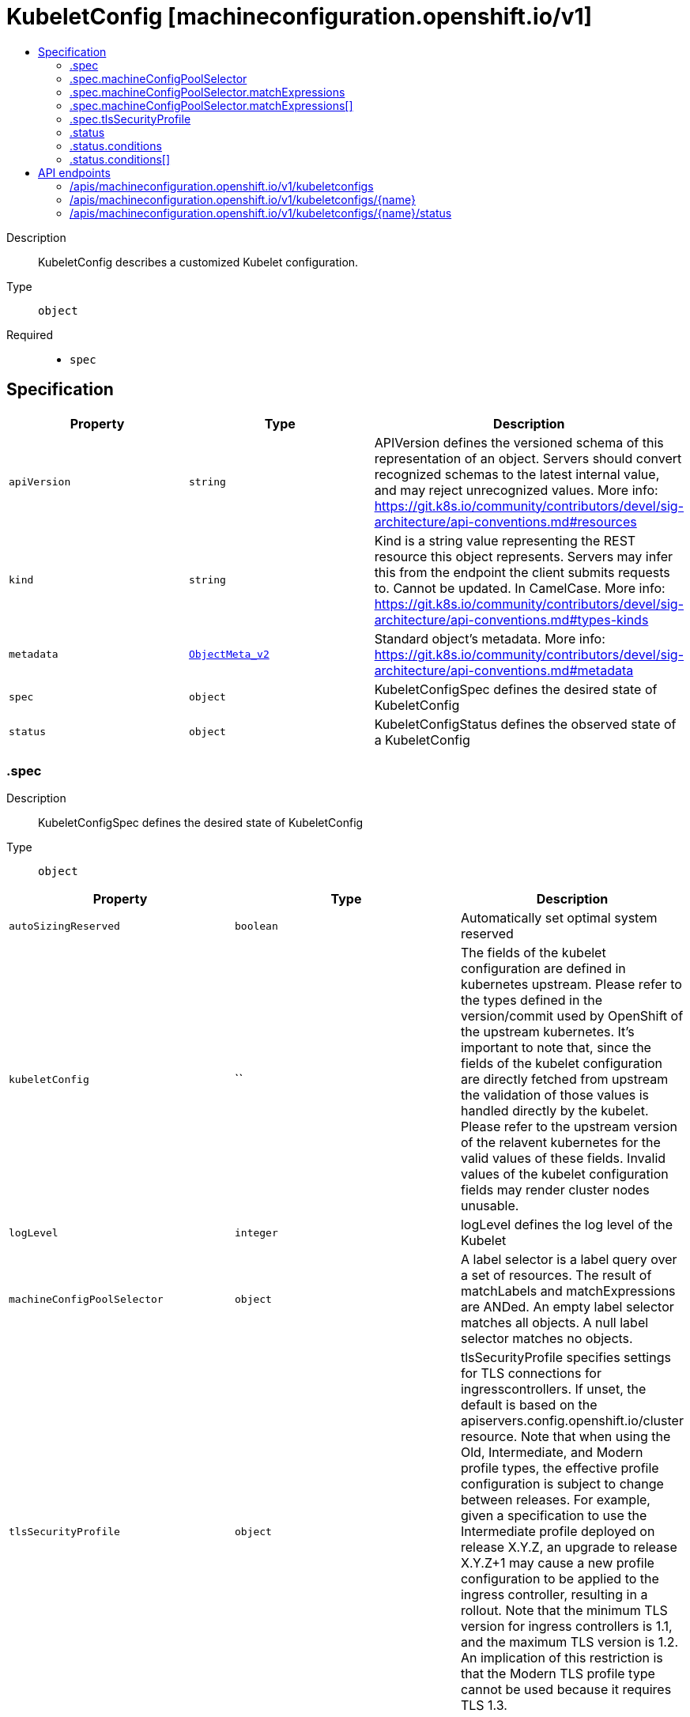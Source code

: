 // Automatically generated by 'openshift-apidocs-gen'. Do not edit.
:_content-type: ASSEMBLY
[id="kubeletconfig-machineconfiguration-openshift-io-v1"]
= KubeletConfig [machineconfiguration.openshift.io/v1]
:toc: macro
:toc-title:

toc::[]


Description::
+
--
KubeletConfig describes a customized Kubelet configuration.
--

Type::
  `object`

Required::
  - `spec`


== Specification

[cols="1,1,1",options="header"]
|===
| Property | Type | Description

| `apiVersion`
| `string`
| APIVersion defines the versioned schema of this representation of an object. Servers should convert recognized schemas to the latest internal value, and may reject unrecognized values. More info: https://git.k8s.io/community/contributors/devel/sig-architecture/api-conventions.md#resources

| `kind`
| `string`
| Kind is a string value representing the REST resource this object represents. Servers may infer this from the endpoint the client submits requests to. Cannot be updated. In CamelCase. More info: https://git.k8s.io/community/contributors/devel/sig-architecture/api-conventions.md#types-kinds

| `metadata`
| xref:../objects/index.adoc#io.k8s.apimachinery.pkg.apis.meta.v1.ObjectMeta_v2[`ObjectMeta_v2`]
| Standard object's metadata. More info: https://git.k8s.io/community/contributors/devel/sig-architecture/api-conventions.md#metadata

| `spec`
| `object`
| KubeletConfigSpec defines the desired state of KubeletConfig

| `status`
| `object`
| KubeletConfigStatus defines the observed state of a KubeletConfig

|===
=== .spec
Description::
+
--
KubeletConfigSpec defines the desired state of KubeletConfig
--

Type::
  `object`




[cols="1,1,1",options="header"]
|===
| Property | Type | Description

| `autoSizingReserved`
| `boolean`
| Automatically set optimal system reserved

| `kubeletConfig`
| ``
| The fields of the kubelet configuration are defined in kubernetes upstream. Please refer to the types defined in the version/commit used by OpenShift of the upstream kubernetes. It's important to note that, since the fields of the kubelet configuration are directly fetched from upstream the validation of those values is handled directly by the kubelet. Please refer to the upstream version of the relavent kubernetes for the valid values of these fields. Invalid values of the kubelet configuration fields may render cluster nodes unusable.

| `logLevel`
| `integer`
| logLevel defines the log level of the Kubelet

| `machineConfigPoolSelector`
| `object`
| A label selector is a label query over a set of resources. The result of matchLabels and matchExpressions are ANDed. An empty label selector matches all objects. A null label selector matches no objects.

| `tlsSecurityProfile`
| `object`
| tlsSecurityProfile specifies settings for TLS connections for ingresscontrollers. 
 If unset, the default is based on the apiservers.config.openshift.io/cluster resource. 
 Note that when using the Old, Intermediate, and Modern profile types, the effective profile configuration is subject to change between releases. For example, given a specification to use the Intermediate profile deployed on release X.Y.Z, an upgrade to release X.Y.Z+1 may cause a new profile configuration to be applied to the ingress controller, resulting in a rollout. 
 Note that the minimum TLS version for ingress controllers is 1.1, and the maximum TLS version is 1.2.  An implication of this restriction is that the Modern TLS profile type cannot be used because it requires TLS 1.3.

|===
=== .spec.machineConfigPoolSelector
Description::
+
--
A label selector is a label query over a set of resources. The result of matchLabels and matchExpressions are ANDed. An empty label selector matches all objects. A null label selector matches no objects.
--

Type::
  `object`




[cols="1,1,1",options="header"]
|===
| Property | Type | Description

| `matchExpressions`
| `array`
| matchExpressions is a list of label selector requirements. The requirements are ANDed.

| `matchExpressions[]`
| `object`
| A label selector requirement is a selector that contains values, a key, and an operator that relates the key and values.

| `matchLabels`
| `object (string)`
| matchLabels is a map of {key,value} pairs. A single {key,value} in the matchLabels map is equivalent to an element of matchExpressions, whose key field is "key", the operator is "In", and the values array contains only "value". The requirements are ANDed.

|===
=== .spec.machineConfigPoolSelector.matchExpressions
Description::
+
--
matchExpressions is a list of label selector requirements. The requirements are ANDed.
--

Type::
  `array`




=== .spec.machineConfigPoolSelector.matchExpressions[]
Description::
+
--
A label selector requirement is a selector that contains values, a key, and an operator that relates the key and values.
--

Type::
  `object`

Required::
  - `key`
  - `operator`



[cols="1,1,1",options="header"]
|===
| Property | Type | Description

| `key`
| `string`
| key is the label key that the selector applies to.

| `operator`
| `string`
| operator represents a key's relationship to a set of values. Valid operators are In, NotIn, Exists and DoesNotExist.

| `values`
| `array (string)`
| values is an array of string values. If the operator is In or NotIn, the values array must be non-empty. If the operator is Exists or DoesNotExist, the values array must be empty. This array is replaced during a strategic merge patch.

|===
=== .spec.tlsSecurityProfile
Description::
+
--
tlsSecurityProfile specifies settings for TLS connections for ingresscontrollers. 
 If unset, the default is based on the apiservers.config.openshift.io/cluster resource. 
 Note that when using the Old, Intermediate, and Modern profile types, the effective profile configuration is subject to change between releases. For example, given a specification to use the Intermediate profile deployed on release X.Y.Z, an upgrade to release X.Y.Z+1 may cause a new profile configuration to be applied to the ingress controller, resulting in a rollout. 
 Note that the minimum TLS version for ingress controllers is 1.1, and the maximum TLS version is 1.2.  An implication of this restriction is that the Modern TLS profile type cannot be used because it requires TLS 1.3.
--

Type::
  `object`




[cols="1,1,1",options="header"]
|===
| Property | Type | Description

| `custom`
| ``
| custom is a user-defined TLS security profile. Be extremely careful using a custom profile as invalid configurations can be catastrophic. An example custom profile looks like this: 
   ciphers:     - ECDHE-ECDSA-CHACHA20-POLY1305     - ECDHE-RSA-CHACHA20-POLY1305     - ECDHE-RSA-AES128-GCM-SHA256     - ECDHE-ECDSA-AES128-GCM-SHA256   minTLSVersion: TLSv1.1

| `intermediate`
| ``
| intermediate is a TLS security profile based on: 
 https://wiki.mozilla.org/Security/Server_Side_TLS#Intermediate_compatibility_.28recommended.29 
 and looks like this (yaml): 
   ciphers:     - TLS_ECDHE_ECDSA_WITH_AES_128_GCM_SHA256     - TLS_ECDHE_RSA_WITH_AES_128_GCM_SHA256     - TLS_ECDHE_ECDSA_WITH_AES_256_GCM_SHA384     - TLS_ECDHE_RSA_WITH_AES_256_GCM_SHA384     - TLS_ECDHE_ECDSA_WITH_CHACHA20_POLY1305_SHA256     - TLS_ECDHE_RSA_WITH_CHACHA20_POLY1305_SHA256   minTLSVersion: TLSv1.2

| `modern`
| ``
| modern is a TLS security profile based on: 
 https://wiki.mozilla.org/Security/Server_Side_TLS#Modern_compatibility 
 and looks like this (yaml): 
   ciphers:     - TLS_AES_128_GCM_SHA256     - TLS_AES_256_GCM_SHA384     - TLS_CHACHA20_POLY1305_SHA256   minTLSVersion: TLSv1.3 
 NOTE: Currently unsupported.

| `old`
| ``
| old is a TLS security profile based on: 
 https://wiki.mozilla.org/Security/Server_Side_TLS#Old_backward_compatibility 
 and looks like this (yaml): 
   ciphers:     - TLS_ECDHE_ECDSA_WITH_AES_128_GCM_SHA256     - TLS_ECDHE_RSA_WITH_AES_128_GCM_SHA256     - TLS_ECDHE_ECDSA_WITH_AES_256_GCM_SHA384     - TLS_ECDHE_RSA_WITH_AES_256_GCM_SHA384     - TLS_ECDHE_ECDSA_WITH_CHACHA20_POLY1305_SHA256     - TLS_ECDHE_RSA_WITH_CHACHA20_POLY1305_SHA256     - TLS_ECDHE_ECDSA_WITH_AES_128_CBC_SHA256     - TLS_ECDHE_RSA_WITH_AES_128_CBC_SHA256     - TLS_ECDHE_ECDSA_WITH_AES_128_CBC_SHA     - TLS_ECDHE_RSA_WITH_AES_128_CBC_SHA     - TLS_ECDHE_ECDSA_WITH_AES_256_CBC_SHA     - TLS_ECDHE_RSA_WITH_AES_256_CBC_SHA     - TLS_RSA_WITH_AES_128_GCM_SHA256     - TLS_RSA_WITH_AES_256_GCM_SHA384     - TLS_RSA_WITH_AES_128_CBC_SHA256     - TLS_RSA_WITH_AES_128_CBC_SHA     - TLS_RSA_WITH_AES_256_CBC_SHA     - TLS_RSA_WITH_3DES_EDE_CBC_SHA   minTLSVersion: TLSv1.0

| `type`
| `string`
| type is one of Old, Intermediate, Modern or Custom. Custom provides the ability to specify individual TLS security profile parameters. Old, Intermediate and Modern are TLS security profiles based on: 
 https://wiki.mozilla.org/Security/Server_Side_TLS#Recommended_configurations 
 The profiles are intent based, so they may change over time as new ciphers are developed and existing ciphers are found to be insecure.  Depending on precisely which ciphers are available to a process, the list may be reduced. 
 Note that the Modern profile is currently not supported because it is not yet well adopted by common software libraries.

|===
=== .status
Description::
+
--
KubeletConfigStatus defines the observed state of a KubeletConfig
--

Type::
  `object`




[cols="1,1,1",options="header"]
|===
| Property | Type | Description

| `conditions`
| `array`
| conditions represents the latest available observations of current state.

| `conditions[]`
| `object`
| KubeletConfigCondition defines the state of the KubeletConfig

| `observedGeneration`
| `integer`
| observedGeneration represents the generation observed by the controller.

|===
=== .status.conditions
Description::
+
--
conditions represents the latest available observations of current state.
--

Type::
  `array`




=== .status.conditions[]
Description::
+
--
KubeletConfigCondition defines the state of the KubeletConfig
--

Type::
  `object`




[cols="1,1,1",options="header"]
|===
| Property | Type | Description

| `lastTransitionTime`
| ``
| lastTransitionTime is the time of the last update to the current status object.

| `message`
| `string`
| message provides additional information about the current condition. This is only to be consumed by humans.

| `reason`
| `string`
| reason is the reason for the condition's last transition.  Reasons are PascalCase

| `status`
| `string`
| status of the condition, one of True, False, Unknown.

| `type`
| `string`
| type specifies the state of the operator's reconciliation functionality.

|===

== API endpoints

The following API endpoints are available:

* `/apis/machineconfiguration.openshift.io/v1/kubeletconfigs`
- `DELETE`: delete collection of KubeletConfig
- `GET`: list objects of kind KubeletConfig
- `POST`: create a KubeletConfig
* `/apis/machineconfiguration.openshift.io/v1/kubeletconfigs/{name}`
- `DELETE`: delete a KubeletConfig
- `GET`: read the specified KubeletConfig
- `PATCH`: partially update the specified KubeletConfig
- `PUT`: replace the specified KubeletConfig
* `/apis/machineconfiguration.openshift.io/v1/kubeletconfigs/{name}/status`
- `GET`: read status of the specified KubeletConfig
- `PATCH`: partially update status of the specified KubeletConfig
- `PUT`: replace status of the specified KubeletConfig


=== /apis/machineconfiguration.openshift.io/v1/kubeletconfigs


.Global query parameters
[cols="1,1,2",options="header"]
|===
| Parameter | Type | Description
| `pretty`
| `string`
| If &#x27;true&#x27;, then the output is pretty printed.
|===

HTTP method::
  `DELETE`

Description::
  delete collection of KubeletConfig


.Query parameters
[cols="1,1,2",options="header"]
|===
| Parameter | Type | Description
| `allowWatchBookmarks`
| `boolean`
| allowWatchBookmarks requests watch events with type &quot;BOOKMARK&quot;. Servers that do not implement bookmarks may ignore this flag and bookmarks are sent at the server&#x27;s discretion. Clients should not assume bookmarks are returned at any specific interval, nor may they assume the server will send any BOOKMARK event during a session. If this is not a watch, this field is ignored.
| `continue`
| `string`
| The continue option should be set when retrieving more results from the server. Since this value is server defined, clients may only use the continue value from a previous query result with identical query parameters (except for the value of continue) and the server may reject a continue value it does not recognize. If the specified continue value is no longer valid whether due to expiration (generally five to fifteen minutes) or a configuration change on the server, the server will respond with a 410 ResourceExpired error together with a continue token. If the client needs a consistent list, it must restart their list without the continue field. Otherwise, the client may send another list request with the token received with the 410 error, the server will respond with a list starting from the next key, but from the latest snapshot, which is inconsistent from the previous list results - objects that are created, modified, or deleted after the first list request will be included in the response, as long as their keys are after the &quot;next key&quot;.

This field is not supported when watch is true. Clients may start a watch from the last resourceVersion value returned by the server and not miss any modifications.
| `fieldSelector`
| `string`
| A selector to restrict the list of returned objects by their fields. Defaults to everything.
| `labelSelector`
| `string`
| A selector to restrict the list of returned objects by their labels. Defaults to everything.
| `limit`
| `integer`
| limit is a maximum number of responses to return for a list call. If more items exist, the server will set the &#x60;continue&#x60; field on the list metadata to a value that can be used with the same initial query to retrieve the next set of results. Setting a limit may return fewer than the requested amount of items (up to zero items) in the event all requested objects are filtered out and clients should only use the presence of the continue field to determine whether more results are available. Servers may choose not to support the limit argument and will return all of the available results. If limit is specified and the continue field is empty, clients may assume that no more results are available. This field is not supported if watch is true.

The server guarantees that the objects returned when using continue will be identical to issuing a single list call without a limit - that is, no objects created, modified, or deleted after the first request is issued will be included in any subsequent continued requests. This is sometimes referred to as a consistent snapshot, and ensures that a client that is using limit to receive smaller chunks of a very large result can ensure they see all possible objects. If objects are updated during a chunked list the version of the object that was present at the time the first list result was calculated is returned.
| `resourceVersion`
| `string`
| resourceVersion sets a constraint on what resource versions a request may be served from. See https://kubernetes.io/docs/reference/using-api/api-concepts/#resource-versions for details.

Defaults to unset
| `resourceVersionMatch`
| `string`
| resourceVersionMatch determines how resourceVersion is applied to list calls. It is highly recommended that resourceVersionMatch be set for list calls where resourceVersion is set See https://kubernetes.io/docs/reference/using-api/api-concepts/#resource-versions for details.

Defaults to unset
| `timeoutSeconds`
| `integer`
| Timeout for the list/watch call. This limits the duration of the call, regardless of any activity or inactivity.
| `watch`
| `boolean`
| Watch for changes to the described resources and return them as a stream of add, update, and remove notifications. Specify resourceVersion.
|===


.HTTP responses
[cols="1,1",options="header"]
|===
| HTTP code | Reponse body
| 200 - OK
| xref:../objects/index.adoc#io.k8s.apimachinery.pkg.apis.meta.v1.Status_v2[`Status_v2`] schema
| 401 - Unauthorized
| Empty
|===

HTTP method::
  `GET`

Description::
  list objects of kind KubeletConfig


.Query parameters
[cols="1,1,2",options="header"]
|===
| Parameter | Type | Description
| `allowWatchBookmarks`
| `boolean`
| allowWatchBookmarks requests watch events with type &quot;BOOKMARK&quot;. Servers that do not implement bookmarks may ignore this flag and bookmarks are sent at the server&#x27;s discretion. Clients should not assume bookmarks are returned at any specific interval, nor may they assume the server will send any BOOKMARK event during a session. If this is not a watch, this field is ignored.
| `continue`
| `string`
| The continue option should be set when retrieving more results from the server. Since this value is server defined, clients may only use the continue value from a previous query result with identical query parameters (except for the value of continue) and the server may reject a continue value it does not recognize. If the specified continue value is no longer valid whether due to expiration (generally five to fifteen minutes) or a configuration change on the server, the server will respond with a 410 ResourceExpired error together with a continue token. If the client needs a consistent list, it must restart their list without the continue field. Otherwise, the client may send another list request with the token received with the 410 error, the server will respond with a list starting from the next key, but from the latest snapshot, which is inconsistent from the previous list results - objects that are created, modified, or deleted after the first list request will be included in the response, as long as their keys are after the &quot;next key&quot;.

This field is not supported when watch is true. Clients may start a watch from the last resourceVersion value returned by the server and not miss any modifications.
| `fieldSelector`
| `string`
| A selector to restrict the list of returned objects by their fields. Defaults to everything.
| `labelSelector`
| `string`
| A selector to restrict the list of returned objects by their labels. Defaults to everything.
| `limit`
| `integer`
| limit is a maximum number of responses to return for a list call. If more items exist, the server will set the &#x60;continue&#x60; field on the list metadata to a value that can be used with the same initial query to retrieve the next set of results. Setting a limit may return fewer than the requested amount of items (up to zero items) in the event all requested objects are filtered out and clients should only use the presence of the continue field to determine whether more results are available. Servers may choose not to support the limit argument and will return all of the available results. If limit is specified and the continue field is empty, clients may assume that no more results are available. This field is not supported if watch is true.

The server guarantees that the objects returned when using continue will be identical to issuing a single list call without a limit - that is, no objects created, modified, or deleted after the first request is issued will be included in any subsequent continued requests. This is sometimes referred to as a consistent snapshot, and ensures that a client that is using limit to receive smaller chunks of a very large result can ensure they see all possible objects. If objects are updated during a chunked list the version of the object that was present at the time the first list result was calculated is returned.
| `resourceVersion`
| `string`
| resourceVersion sets a constraint on what resource versions a request may be served from. See https://kubernetes.io/docs/reference/using-api/api-concepts/#resource-versions for details.

Defaults to unset
| `resourceVersionMatch`
| `string`
| resourceVersionMatch determines how resourceVersion is applied to list calls. It is highly recommended that resourceVersionMatch be set for list calls where resourceVersion is set See https://kubernetes.io/docs/reference/using-api/api-concepts/#resource-versions for details.

Defaults to unset
| `timeoutSeconds`
| `integer`
| Timeout for the list/watch call. This limits the duration of the call, regardless of any activity or inactivity.
| `watch`
| `boolean`
| Watch for changes to the described resources and return them as a stream of add, update, and remove notifications. Specify resourceVersion.
|===


.HTTP responses
[cols="1,1",options="header"]
|===
| HTTP code | Reponse body
| 200 - OK
| xref:../objects/index.adoc#io.openshift.machineconfiguration.v1.KubeletConfigList[`KubeletConfigList`] schema
| 401 - Unauthorized
| Empty
|===

HTTP method::
  `POST`

Description::
  create a KubeletConfig


.Query parameters
[cols="1,1,2",options="header"]
|===
| Parameter | Type | Description
| `dryRun`
| `string`
| When present, indicates that modifications should not be persisted. An invalid or unrecognized dryRun directive will result in an error response and no further processing of the request. Valid values are: - All: all dry run stages will be processed
| `fieldManager`
| `string`
| fieldManager is a name associated with the actor or entity that is making these changes. The value must be less than or 128 characters long, and only contain printable characters, as defined by https://golang.org/pkg/unicode/#IsPrint.
|===

.Body parameters
[cols="1,1,2",options="header"]
|===
| Parameter | Type | Description
| `body`
| xref:../machine_apis/kubeletconfig-machineconfiguration-openshift-io-v1.adoc#kubeletconfig-machineconfiguration-openshift-io-v1[`KubeletConfig`] schema
| 
|===

.HTTP responses
[cols="1,1",options="header"]
|===
| HTTP code | Reponse body
| 200 - OK
| xref:../machine_apis/kubeletconfig-machineconfiguration-openshift-io-v1.adoc#kubeletconfig-machineconfiguration-openshift-io-v1[`KubeletConfig`] schema
| 201 - Created
| xref:../machine_apis/kubeletconfig-machineconfiguration-openshift-io-v1.adoc#kubeletconfig-machineconfiguration-openshift-io-v1[`KubeletConfig`] schema
| 202 - Accepted
| xref:../machine_apis/kubeletconfig-machineconfiguration-openshift-io-v1.adoc#kubeletconfig-machineconfiguration-openshift-io-v1[`KubeletConfig`] schema
| 401 - Unauthorized
| Empty
|===


=== /apis/machineconfiguration.openshift.io/v1/kubeletconfigs/{name}

.Global path parameters
[cols="1,1,2",options="header"]
|===
| Parameter | Type | Description
| `name`
| `string`
| name of the KubeletConfig
|===

.Global query parameters
[cols="1,1,2",options="header"]
|===
| Parameter | Type | Description
| `pretty`
| `string`
| If &#x27;true&#x27;, then the output is pretty printed.
|===

HTTP method::
  `DELETE`

Description::
  delete a KubeletConfig


.Query parameters
[cols="1,1,2",options="header"]
|===
| Parameter | Type | Description
| `dryRun`
| `string`
| When present, indicates that modifications should not be persisted. An invalid or unrecognized dryRun directive will result in an error response and no further processing of the request. Valid values are: - All: all dry run stages will be processed
| `gracePeriodSeconds`
| `integer`
| The duration in seconds before the object should be deleted. Value must be non-negative integer. The value zero indicates delete immediately. If this value is nil, the default grace period for the specified type will be used. Defaults to a per object value if not specified. zero means delete immediately.
| `orphanDependents`
| `boolean`
| Deprecated: please use the PropagationPolicy, this field will be deprecated in 1.7. Should the dependent objects be orphaned. If true/false, the &quot;orphan&quot; finalizer will be added to/removed from the object&#x27;s finalizers list. Either this field or PropagationPolicy may be set, but not both.
| `propagationPolicy`
| `string`
| Whether and how garbage collection will be performed. Either this field or OrphanDependents may be set, but not both. The default policy is decided by the existing finalizer set in the metadata.finalizers and the resource-specific default policy. Acceptable values are: &#x27;Orphan&#x27; - orphan the dependents; &#x27;Background&#x27; - allow the garbage collector to delete the dependents in the background; &#x27;Foreground&#x27; - a cascading policy that deletes all dependents in the foreground.
|===

.Body parameters
[cols="1,1,2",options="header"]
|===
| Parameter | Type | Description
| `body`
| xref:../objects/index.adoc#io.k8s.apimachinery.pkg.apis.meta.v1.DeleteOptions_v2[`DeleteOptions_v2`] schema
| 
|===

.HTTP responses
[cols="1,1",options="header"]
|===
| HTTP code | Reponse body
| 200 - OK
| xref:../objects/index.adoc#io.k8s.apimachinery.pkg.apis.meta.v1.Status_v2[`Status_v2`] schema
| 202 - Accepted
| xref:../objects/index.adoc#io.k8s.apimachinery.pkg.apis.meta.v1.Status_v2[`Status_v2`] schema
| 401 - Unauthorized
| Empty
|===

HTTP method::
  `GET`

Description::
  read the specified KubeletConfig


.Query parameters
[cols="1,1,2",options="header"]
|===
| Parameter | Type | Description
| `resourceVersion`
| `string`
| resourceVersion sets a constraint on what resource versions a request may be served from. See https://kubernetes.io/docs/reference/using-api/api-concepts/#resource-versions for details.

Defaults to unset
|===


.HTTP responses
[cols="1,1",options="header"]
|===
| HTTP code | Reponse body
| 200 - OK
| xref:../machine_apis/kubeletconfig-machineconfiguration-openshift-io-v1.adoc#kubeletconfig-machineconfiguration-openshift-io-v1[`KubeletConfig`] schema
| 401 - Unauthorized
| Empty
|===

HTTP method::
  `PATCH`

Description::
  partially update the specified KubeletConfig


.Query parameters
[cols="1,1,2",options="header"]
|===
| Parameter | Type | Description
| `dryRun`
| `string`
| When present, indicates that modifications should not be persisted. An invalid or unrecognized dryRun directive will result in an error response and no further processing of the request. Valid values are: - All: all dry run stages will be processed
| `fieldManager`
| `string`
| fieldManager is a name associated with the actor or entity that is making these changes. The value must be less than or 128 characters long, and only contain printable characters, as defined by https://golang.org/pkg/unicode/#IsPrint.
|===

.Body parameters
[cols="1,1,2",options="header"]
|===
| Parameter | Type | Description
| `body`
| xref:../objects/index.adoc#io.k8s.apimachinery.pkg.apis.meta.v1.Patch[`Patch`] schema
| 
|===

.HTTP responses
[cols="1,1",options="header"]
|===
| HTTP code | Reponse body
| 200 - OK
| xref:../machine_apis/kubeletconfig-machineconfiguration-openshift-io-v1.adoc#kubeletconfig-machineconfiguration-openshift-io-v1[`KubeletConfig`] schema
| 401 - Unauthorized
| Empty
|===

HTTP method::
  `PUT`

Description::
  replace the specified KubeletConfig


.Query parameters
[cols="1,1,2",options="header"]
|===
| Parameter | Type | Description
| `dryRun`
| `string`
| When present, indicates that modifications should not be persisted. An invalid or unrecognized dryRun directive will result in an error response and no further processing of the request. Valid values are: - All: all dry run stages will be processed
| `fieldManager`
| `string`
| fieldManager is a name associated with the actor or entity that is making these changes. The value must be less than or 128 characters long, and only contain printable characters, as defined by https://golang.org/pkg/unicode/#IsPrint.
|===

.Body parameters
[cols="1,1,2",options="header"]
|===
| Parameter | Type | Description
| `body`
| xref:../machine_apis/kubeletconfig-machineconfiguration-openshift-io-v1.adoc#kubeletconfig-machineconfiguration-openshift-io-v1[`KubeletConfig`] schema
| 
|===

.HTTP responses
[cols="1,1",options="header"]
|===
| HTTP code | Reponse body
| 200 - OK
| xref:../machine_apis/kubeletconfig-machineconfiguration-openshift-io-v1.adoc#kubeletconfig-machineconfiguration-openshift-io-v1[`KubeletConfig`] schema
| 201 - Created
| xref:../machine_apis/kubeletconfig-machineconfiguration-openshift-io-v1.adoc#kubeletconfig-machineconfiguration-openshift-io-v1[`KubeletConfig`] schema
| 401 - Unauthorized
| Empty
|===


=== /apis/machineconfiguration.openshift.io/v1/kubeletconfigs/{name}/status

.Global path parameters
[cols="1,1,2",options="header"]
|===
| Parameter | Type | Description
| `name`
| `string`
| name of the KubeletConfig
|===

.Global query parameters
[cols="1,1,2",options="header"]
|===
| Parameter | Type | Description
| `pretty`
| `string`
| If &#x27;true&#x27;, then the output is pretty printed.
|===

HTTP method::
  `GET`

Description::
  read status of the specified KubeletConfig


.Query parameters
[cols="1,1,2",options="header"]
|===
| Parameter | Type | Description
| `resourceVersion`
| `string`
| resourceVersion sets a constraint on what resource versions a request may be served from. See https://kubernetes.io/docs/reference/using-api/api-concepts/#resource-versions for details.

Defaults to unset
|===


.HTTP responses
[cols="1,1",options="header"]
|===
| HTTP code | Reponse body
| 200 - OK
| xref:../machine_apis/kubeletconfig-machineconfiguration-openshift-io-v1.adoc#kubeletconfig-machineconfiguration-openshift-io-v1[`KubeletConfig`] schema
| 401 - Unauthorized
| Empty
|===

HTTP method::
  `PATCH`

Description::
  partially update status of the specified KubeletConfig


.Query parameters
[cols="1,1,2",options="header"]
|===
| Parameter | Type | Description
| `dryRun`
| `string`
| When present, indicates that modifications should not be persisted. An invalid or unrecognized dryRun directive will result in an error response and no further processing of the request. Valid values are: - All: all dry run stages will be processed
| `fieldManager`
| `string`
| fieldManager is a name associated with the actor or entity that is making these changes. The value must be less than or 128 characters long, and only contain printable characters, as defined by https://golang.org/pkg/unicode/#IsPrint.
|===

.Body parameters
[cols="1,1,2",options="header"]
|===
| Parameter | Type | Description
| `body`
| xref:../objects/index.adoc#io.k8s.apimachinery.pkg.apis.meta.v1.Patch[`Patch`] schema
| 
|===

.HTTP responses
[cols="1,1",options="header"]
|===
| HTTP code | Reponse body
| 200 - OK
| xref:../machine_apis/kubeletconfig-machineconfiguration-openshift-io-v1.adoc#kubeletconfig-machineconfiguration-openshift-io-v1[`KubeletConfig`] schema
| 401 - Unauthorized
| Empty
|===

HTTP method::
  `PUT`

Description::
  replace status of the specified KubeletConfig


.Query parameters
[cols="1,1,2",options="header"]
|===
| Parameter | Type | Description
| `dryRun`
| `string`
| When present, indicates that modifications should not be persisted. An invalid or unrecognized dryRun directive will result in an error response and no further processing of the request. Valid values are: - All: all dry run stages will be processed
| `fieldManager`
| `string`
| fieldManager is a name associated with the actor or entity that is making these changes. The value must be less than or 128 characters long, and only contain printable characters, as defined by https://golang.org/pkg/unicode/#IsPrint.
|===

.Body parameters
[cols="1,1,2",options="header"]
|===
| Parameter | Type | Description
| `body`
| xref:../machine_apis/kubeletconfig-machineconfiguration-openshift-io-v1.adoc#kubeletconfig-machineconfiguration-openshift-io-v1[`KubeletConfig`] schema
| 
|===

.HTTP responses
[cols="1,1",options="header"]
|===
| HTTP code | Reponse body
| 200 - OK
| xref:../machine_apis/kubeletconfig-machineconfiguration-openshift-io-v1.adoc#kubeletconfig-machineconfiguration-openshift-io-v1[`KubeletConfig`] schema
| 201 - Created
| xref:../machine_apis/kubeletconfig-machineconfiguration-openshift-io-v1.adoc#kubeletconfig-machineconfiguration-openshift-io-v1[`KubeletConfig`] schema
| 401 - Unauthorized
| Empty
|===


